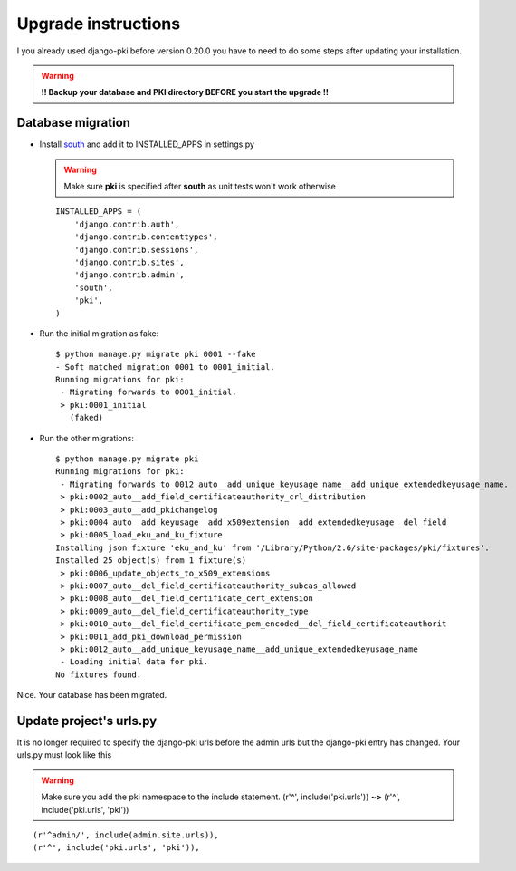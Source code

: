 ====================
Upgrade instructions
====================

I you already used django-pki before version 0.20.0 you have to need to do some steps after updating your installation.

.. warning:: **!! Backup your database and PKI directory BEFORE you start the upgrade !!**

Database migration
==================

* Install `south <http://south.aeracode.org/>`_  and add it to INSTALLED_APPS in settings.py

  .. warning:: Make sure **pki** is specified after **south** as unit tests won't work otherwise
  ::
        
        INSTALLED_APPS = (
            'django.contrib.auth',
            'django.contrib.contenttypes',
            'django.contrib.sessions',
            'django.contrib.sites',
            'django.contrib.admin',
            'south',
            'pki',
        )

* Run the initial migration as fake::
    
    $ python manage.py migrate pki 0001 --fake
    - Soft matched migration 0001 to 0001_initial.
    Running migrations for pki:
     - Migrating forwards to 0001_initial.
     > pki:0001_initial
       (faked)

* Run the other migrations::
    
    $ python manage.py migrate pki
    Running migrations for pki:
     - Migrating forwards to 0012_auto__add_unique_keyusage_name__add_unique_extendedkeyusage_name.
     > pki:0002_auto__add_field_certificateauthority_crl_distribution
     > pki:0003_auto__add_pkichangelog
     > pki:0004_auto__add_keyusage__add_x509extension__add_extendedkeyusage__del_field
     > pki:0005_load_eku_and_ku_fixture
    Installing json fixture 'eku_and_ku' from '/Library/Python/2.6/site-packages/pki/fixtures'.
    Installed 25 object(s) from 1 fixture(s)
     > pki:0006_update_objects_to_x509_extensions
     > pki:0007_auto__del_field_certificateauthority_subcas_allowed
     > pki:0008_auto__del_field_certificate_cert_extension
     > pki:0009_auto__del_field_certificateauthority_type
     > pki:0010_auto__del_field_certificate_pem_encoded__del_field_certificateauthorit
     > pki:0011_add_pki_download_permission
     > pki:0012_auto__add_unique_keyusage_name__add_unique_extendedkeyusage_name
     - Loading initial data for pki.
    No fixtures found.

Nice. Your database has been migrated.

Update project's urls.py
========================

It is no longer required to specify the django-pki urls before the admin urls but the django-pki entry has changed. Your urls.py must look like this

.. warning:: Make sure you add the pki namespace to the include statement. (r'^', include('pki.urls')) **~>** (r'^', include('pki.urls', 'pki'))

::
    
    (r'^admin/', include(admin.site.urls)),
    (r'^', include('pki.urls', 'pki')),

.. centered:: The update procedure is complete!
